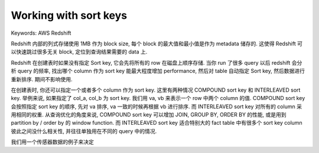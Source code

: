 .. _aws-redshift-working-with-sort-keys:

Working with sort keys
==============================================================================
Keywords: AWS Redshift

Redshift 内部的列式存储使用 1MB 作为 block size, 每个 block 的最大值和最小值是作为 metadata 储存的. 这使得 Redshift 可以快速跳过很多无关 block, 定位到查询结果需要的 data 上.

Redshift 在创建表时如果没有指定 Sort key, 它会先将所有的 row 在磁盘上顺序存储. 当你 run 了很多 query 以后 redshift 会分析 query 的频率, 找出哪个 column 作为 sort key 能最大程度增加 performance, 然后对 table 自动指定 Sort key, 然后数据进行重新排序. 期间不影响使用.

在创建表时, 你还可以指定一个或者多个 column 作为 sort key. 这里有两种情况 COMPOUND sort key 和 INTERLEAVED sort key. 举例来说, 如果指定了 col_a, col_b 为 sort key. 我们用 va, vb 来表示一个 row 中两个 column 的值. COMPOUND sort key 会按照指定 sort key 的顺序, 先对 va 排序, va 一致的时候再根据 vb 进行排序. 而 INTERLEAVED sort key 对所有的 column 采用相同的权重. 从查询优化的角度来说, COMPOUND sort key 可以增加 JOIN, GROUP BY, ORDER BY 的性能, 或是用到 partition by / order by 的 window function. 而 INTERLEAVED sort key 适合特别大的 fact table 中有很多个 sort key column 彼此之间没什么相关性, 并往往单独用在不同的 query 中的情况.

我们用一个传感器数据的例子来决定